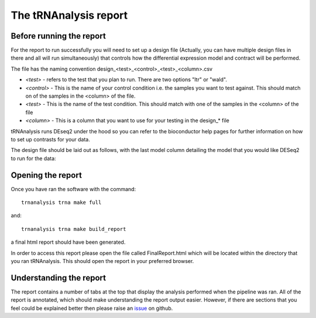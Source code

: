 .. _tRNAnalysis-report:

======================
The tRNAnalysis report
======================

Before running the report
-------------------------

For the report to run successfully you will need to set up a design file (Actually,
you can have multiple design files in there and all will run simultaneously)
that controls how the differential expression model and contract will be
performed.

The file has the naming convention design_<test>_<control>_<test>_<column>.csv

* `<test>` - refers to the test that you plan to run. There are two options "ltr" or "wald".
* `<control>` - This is the name of your control condition i.e. the samples you want to test against. This should match on of the samples in the <column> of the file.
* `<test>` - This is the name of the test condition. This should match with one of the samples in the <column> of the file
* `<column>` - This is a column that you want to use for your testing in the design_* file

tRNAnalysis runs DEseq2 under the hood so you can refer to the bioconductor help
pages for further information on how to set up contrasts for your data.

The design file should be laid out as follows, with the last model column
detailing the model that you would like DESeq2 to run for the data:

.. csv-table:: design layout
   :file: https://www.cgat.org/downloads/public/adam/trnanalysis/design_wald_plac_k10_condition.csv
   :widths: 30, 70
   :header-rows: 1


Opening the report
------------------

Once you have ran the software with the command::

  trnanalysis trna make full

and::

  trnanalysis trna make build_report

a final html report should have been generated.

In order to access this report please open the file called FinalReport.html
which will be located within the directory that you ran tRNAnalysis. This
should open the report in your preferred browser.

Understanding the report
------------------------

The report contains a number of tabs at the top that display the analysis
performed when the pipeline was ran. All of the report is annotated, which
should make understanding the report output easier. However, if there are
sections that you feel could be explained better then please raise an `issue <https://github.com/Acribbs/tRNAnalysis/issues>`_
on github.
